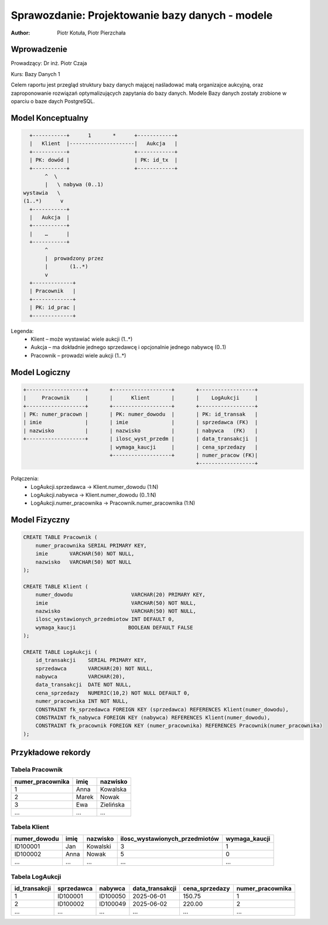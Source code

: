 Sprawozdanie: Projektowanie bazy danych - modele
==========================================================================

:author: Piotr Kotuła, Piotr Pierzchała

Wprowadzenie
------------

Prowadzący: Dr inż. Piotr Czaja  

Kurs: Bazy Danych 1

Celem raportu jest przegląd struktury bazy danych mającej naśladować małą organizajce aukcyjną, oraz zaproponowanie rozwiązań optymalizujących zapytania do bazy danych.
Modele Bazy danych zostały zrobione w oparciu o baze daych PostgreSQL.


Model Konceptualny
------------------------

.. code-block:: none

           +-----------+      1       *      +------------+
           |   Klient  |---------------------|   Aukcja   |
           +-----------+                     +------------+
           | PK: dowód |                     | PK: id_tx  |
           +-----------+                     +------------+
                ^  \ 
                |   \ nabywa (0..1)
         wystawia   \
         (1..*)      v
           +-----------+
           |   Aukcja  |
           +-----------+
           |    …      |
           +-----------+
                ^
                |  prowadzony przez
                |       (1..*)
                v
           +-------------+
           | Pracownik   |
           +-------------+
           | PK: id_prac |
           +-------------+

Legenda:
  • Klient – może wystawiać wiele aukcji (1..*)  
  • Aukcja – ma dokładnie jednego sprzedawcę i opcjonalnie jednego nabywcę (0..1)  
  • Pracownik – prowadzi wiele aukcji (1..*)

Model Logiczny
------------------------

.. code-block:: none

  +-------------------+       +-------------------+       +------------------+
  |     Pracownik     |       |      Klient       |       |    LogAukcji     |
  +-------------------+       +-------------------+       +------------------+
  | PK: numer_pracown |       | PK: numer_dowodu  |       | PK: id_transak   |
  | imie              |       | imie              |       | sprzedawca (FK)  |
  | nazwisko          |       | nazwisko          |       | nabywca   (FK)   |
  +-------------------+       | ilosc_wyst_przedm |       | data_transakcji  |
                              | wymaga_kaucji     |       | cena_sprzedazy   |
                              +-------------------+       | numer_pracow (FK)|
                                                          +------------------+

Połączenia:
  • LogAukcji.sprzedawca → Klient.numer_dowodu (1:N)  
  • LogAukcji.nabywca → Klient.numer_dowodu (0..1:N)  
  • LogAukcji.numer_pracownika → Pracownik.numer_pracownika (1:N)

Model Fizyczny
------------------------

.. code-block:: sql

    CREATE TABLE Pracownik (
        numer_pracownika SERIAL PRIMARY KEY,
        imie       VARCHAR(50) NOT NULL,
        nazwisko   VARCHAR(50) NOT NULL
    );

    CREATE TABLE Klient (
        numer_dowodu                   VARCHAR(20) PRIMARY KEY,
        imie                           VARCHAR(50) NOT NULL,
        nazwisko                       VARCHAR(50) NOT NULL,
        ilosc_wystawionych_przedmiotow INT DEFAULT 0,
        wymaga_kaucji                 BOOLEAN DEFAULT FALSE
    );

    CREATE TABLE LogAukcji (
        id_transakcji    SERIAL PRIMARY KEY,
        sprzedawca       VARCHAR(20) NOT NULL,
        nabywca          VARCHAR(20),
        data_transakcji  DATE NOT NULL,
        cena_sprzedazy   NUMERIC(10,2) NOT NULL DEFAULT 0,
        numer_pracownika INT NOT NULL,
        CONSTRAINT fk_sprzedawca FOREIGN KEY (sprzedawca) REFERENCES Klient(numer_dowodu),
        CONSTRAINT fk_nabywca FOREIGN KEY (nabywca) REFERENCES Klient(numer_dowodu),
        CONSTRAINT fk_pracownik FOREIGN KEY (numer_pracownika) REFERENCES Pracownik(numer_pracownika)
    );

Przykładowe rekordy
------------------------

Tabela Pracownik
~~~~~~~~~~~~~~~~~~

.. list-table::
   :header-rows: 1

   * - numer_pracownika
     - imię
     - nazwisko
   * - 1
     - Anna
     - Kowalska
   * - 2
     - Marek
     - Nowak
   * - 3
     - Ewa
     - Zielińska
   * - ...
     - ...
     - ...

Tabela Klient
~~~~~~~~~~~~~~~~~~~

.. list-table::
   :header-rows: 1

   * - numer_dowodu
     - imię
     - nazwisko
     - ilosc_wystawionych_przedmiotów
     - wymaga_kaucji
   * - ID100001
     - Jan
     - Kowalski
     - 3
     - 1
   * - ID100002
     - Anna
     - Nowak
     - 5
     - 0
   * - ...
     - ...
     - ...
     - ...
     - ...

Tabela LogAukcji
~~~~~~~~~~~~~~~~~~

.. list-table::
   :header-rows: 1

   * - id_transakcji
     - sprzedawca
     - nabywca
     - data_transakcji
     - cena_sprzedazy
     - numer_pracownika
   * - 1
     - ID100001
     - ID100050
     - 2025-06-01
     - 150.75
     - 1
   * - 2
     - ID100002
     - ID100049
     - 2025-06-02
     - 220.00
     - 2
   * - ...
     - ...
     - ...
     - ...
     - ...
     - ...
